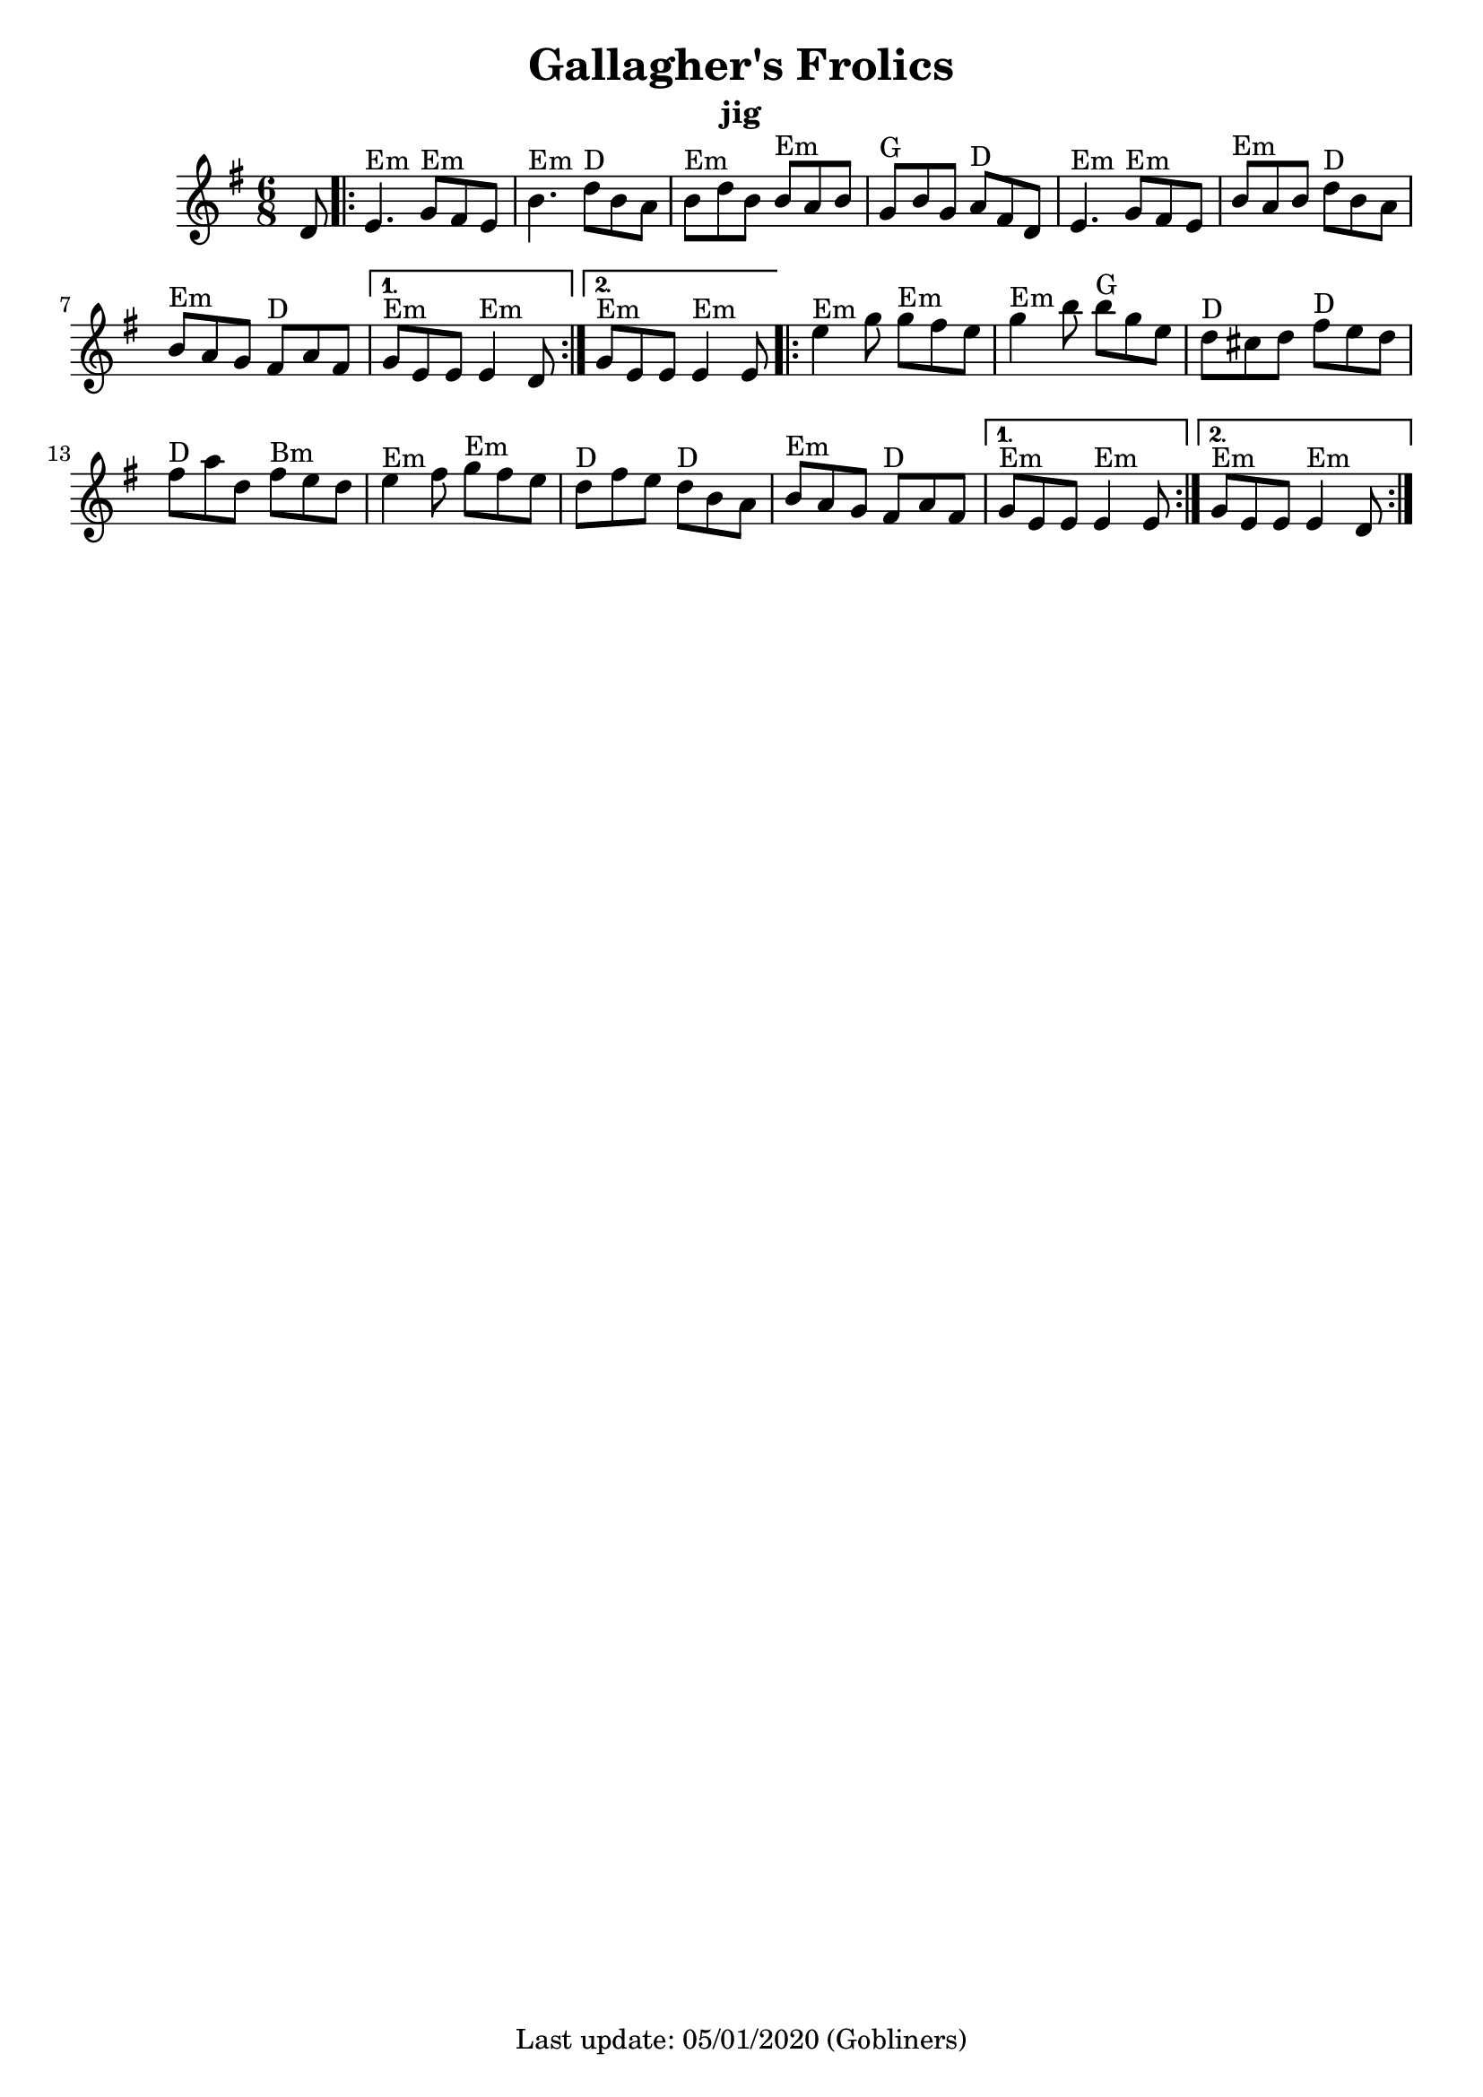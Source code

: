 #(set-default-paper-size "a4" 'portrait)
%#(set-global-staff-size 24)

\version "2.18.2"
\header {
  title = "Gallagher's Frolics"
  subtitle = "jig"
  %arranger = "Hornpipe, Ireland, traditional"
  enteredby = "grerika @ github"
  %source https://thesession.org/tunes/160
  lastupdated = "05/01/2019"
  tagline = "Last update: 05/01/2020 (Gobliners)"
}

global = {
  \key e \minor
  \time 6/8
    %\tempo 4 = 125
}

flute = \relative c'{
  \global
  \partial 8 d8
    \repeat volta 2 {
    e4.^\markup{Em} g8^\markup{Em} fis e |
    b'4.^\markup{Em}  d8^\markup{D} b a  |
    b^\markup{Em}  d b b^\markup{Em} a b | 
    g^\markup{G}  b g  a^\markup{D} fis d |
    e4.^\markup{Em}   g8^\markup{Em} fis e | 
    b'^\markup{Em}  a b d^\markup{D} b a | 
    b^\markup{Em}  a g fis^\markup{D} a fis 
    }
   \alternative {
     {g^\markup{Em}  e e e4^\markup{Em} d8}
     {g^\markup{Em}  e e e4^\markup{Em} e8}
  }
   \bar ".|:" 
   \repeat volta 2{
    e'4^\markup{Em} g8 g^\markup{Em} fis e | 
    g4^\markup{Em} b8 b^\markup{G} g e |
    d^\markup{D} cis d fis^\markup{D} e d | 
    fis^\markup{D} a d,  fis^\markup{Bm} e d |
    e4^\markup{Em} fis8 g^\markup{Em} fis e |
    d^\markup{D} fis e d^\markup{D} b a | 
    b^\markup{Em} a g  fis^\markup{D} a fis|
   }
    \alternative {
      {g^\markup{Em} e e e4^\markup{Em} e8}
      {g^\markup{Em} e e e4^\markup{Em} d8 }
    }
    \bar ":|."
}


\score {
  
  \new Staff {
    <<
    %\chords { Em Em }
    \flute 
    >>
  }
  \layout { }
  \midi {
    \context {
      \flute
    }
    \tempo 2 = 90
  }
}
